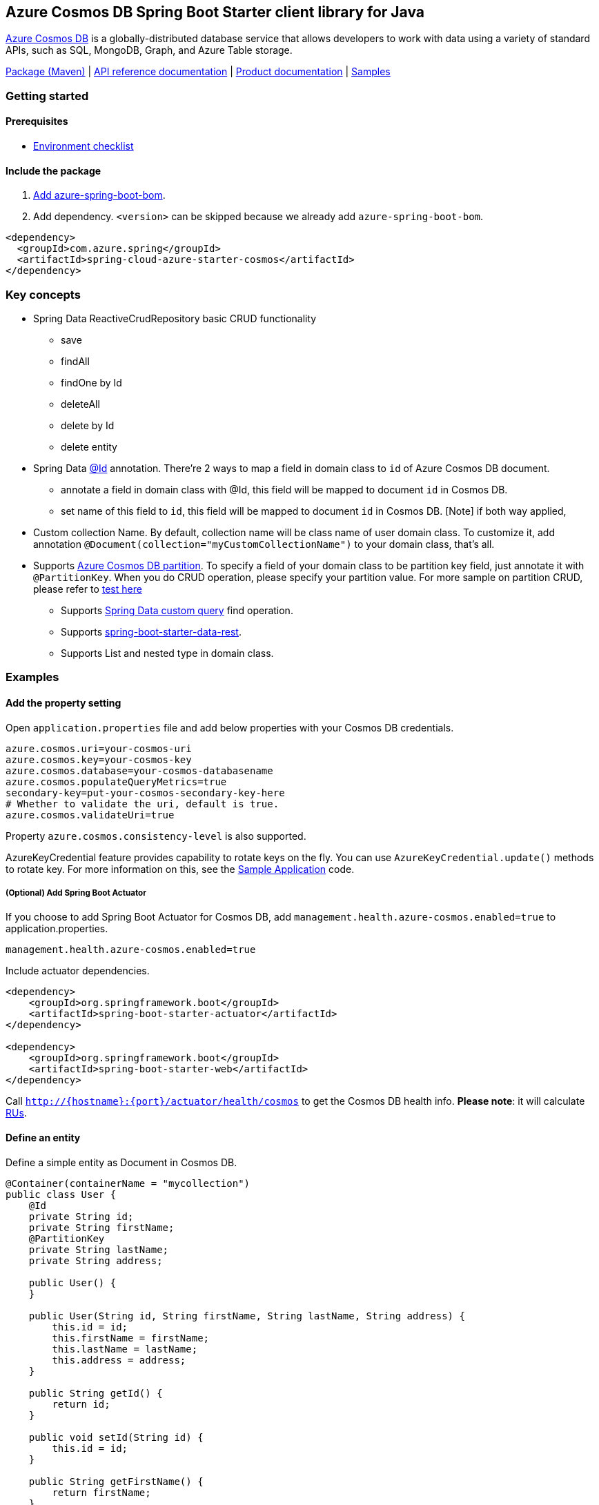 == Azure Cosmos DB Spring Boot Starter client library for Java

https://azure.microsoft.com/services/cosmos-db/[Azure Cosmos DB] is a globally-distributed database service that allows developers to work with data using a variety of standard APIs, such as SQL, MongoDB, Graph, and Azure Table storage.

https://mvnrepository.com/artifact/com.azure.spring/azure-spring-boot-starter-cosmos[Package (Maven)] |  https://azure.github.io/azure-sdk-for-java/springboot.html#azure-spring-boot[API reference documentation] | https://docs.microsoft.com/azure/developer/java/spring-framework/configure-spring-boot-starter-java-app-with-cosmos-db[Product documentation] | https://github.com/Azure-Samples/azure-spring-boot-samples/tree/tag_azure-spring-boot_3.6.0/cosmos/azure-spring-boot-sample-cosmos[Samples]

=== Getting started

==== Prerequisites

* https://github.com/Azure/azure-sdk-for-java/blob/main/sdk/spring/ENVIRONMENT_CHECKLIST.md#ready-to-run-checklist[Environment checklist]

==== Include the package

1. https://github.com/Azure/azure-sdk-for-java/blob/main/sdk/spring/AZURE_SPRING_BOMS_USAGE.md#add-azure-spring-boot-bom[Add azure-spring-boot-bom].
1. Add dependency. `<version>` can be skipped because we already add `azure-spring-boot-bom`.

[source,xml,indent=0]
----
<dependency>
  <groupId>com.azure.spring</groupId>
  <artifactId>spring-cloud-azure-starter-cosmos</artifactId>
</dependency>
----

=== Key concepts

* Spring Data ReactiveCrudRepository basic CRUD functionality
    - save
    - findAll
    - findOne by Id
    - deleteAll
    - delete by Id
    - delete entity
* Spring Data https://github.com/spring-projects/spring-data-commons/blob/db62390de90c93a78743c97cc2cc9ccd964994a5/src/main/java/org/springframework/data/annotation/Id.java[@Id] annotation.
There're 2 ways to map a field in domain class to `id` of Azure Cosmos DB document.
  - annotate a field in domain class with @Id, this field will be mapped to document `id` in Cosmos DB.
  - set name of this field to `id`, this field will be mapped to document `id` in Cosmos DB.
[Note] if both way applied,
* Custom collection Name.
By default, collection name will be class name of user domain class.
To customize it, add annotation `@Document(collection="myCustomCollectionName")` to your domain class, that's all.
* Supports https://docs.microsoft.com/azure/cosmos-db/partition-data[Azure Cosmos DB partition].
To specify a field of your domain class to be partition key field, just annotate it with `@PartitionKey`.
When you do CRUD operation, please specify your partition value.
For more sample on partition CRUD, please refer to https://github.com/Azure/azure-sdk-for-java/blob/main/sdk/cosmos/azure-spring-data-cosmos-test/src/test/java/com/azure/spring/data/cosmos/repository/integration/AddressRepositoryIT.java[test here]
- Supports https://docs.spring.io/spring-data/commons/docs/current/reference/html/#repositories.query-methods.details[Spring Data custom query] find operation.
- Supports https://projects.spring.io/spring-data-rest/[spring-boot-starter-data-rest].
- Supports List and nested type in domain class.

=== Examples

==== Add the property setting

Open `application.properties` file and add below properties with your Cosmos DB credentials.

[source,properties,indent=0]
----
azure.cosmos.uri=your-cosmos-uri
azure.cosmos.key=your-cosmos-key
azure.cosmos.database=your-cosmos-databasename
azure.cosmos.populateQueryMetrics=true
secondary-key=put-your-cosmos-secondary-key-here
# Whether to validate the uri, default is true.
azure.cosmos.validateUri=true
----

Property `azure.cosmos.consistency-level` is also supported.

AzureKeyCredential feature provides capability to rotate keys on the fly.
You can use `AzureKeyCredential.update()` methods to rotate key.
For more information on this, see the https://github.com/Azure/azure-sdk-for-java/blob/main/sdk/cosmos/azure-spring-data-cosmos/src/samples/java/com/azure/spring/data/cosmos/SampleApplication.java[Sample Application] code.

===== (Optional) Add Spring Boot Actuator

If you choose to add Spring Boot Actuator for Cosmos DB, add `management.health.azure-cosmos.enabled=true` to application.properties.

[source,properties,indent=0]
----
management.health.azure-cosmos.enabled=true
----

Include actuator dependencies.

[source,xml,indent=0]
----
<dependency>
    <groupId>org.springframework.boot</groupId>
    <artifactId>spring-boot-starter-actuator</artifactId>
</dependency>

<dependency>
    <groupId>org.springframework.boot</groupId>
    <artifactId>spring-boot-starter-web</artifactId>
</dependency>
----

Call `http://{hostname}:{port}/actuator/health/cosmos` to get the Cosmos DB health info.
**Please note**: it will calculate https://docs.microsoft.com/en-us/azure/cosmos-db/request-units[RUs].

==== Define an entity

Define a simple entity as Document in Cosmos DB.

[source,java,indent=0]
----
@Container(containerName = "mycollection")
public class User {
    @Id
    private String id;
    private String firstName;
    @PartitionKey
    private String lastName;
    private String address;

    public User() {
    }

    public User(String id, String firstName, String lastName, String address) {
        this.id = id;
        this.firstName = firstName;
        this.lastName = lastName;
        this.address = address;
    }

    public String getId() {
        return id;
    }

    public void setId(String id) {
        this.id = id;
    }

    public String getFirstName() {
        return firstName;
    }

    public void setFirstName(String firstName) {
        this.firstName = firstName;
    }

    public String getLastName() {
        return lastName;
    }

    public void setLastName(String lastName) {
        this.lastName = lastName;
    }

    public String getAddress() {
        return address;
    }

    public void setAddress(String address) {
        this.address = address;
    }

    @Override
    public String toString() {
        return String.format("%s %s, %s", firstName, lastName, address);
    }
}
----

`id` field will be used as document `id` in Azure Cosmos DB.
Or you can annotate any field with `@Id` to map it to document `id`.

Annotation `@Container(containerName = "mycollection")` is used to specify the collection name of your document in Azure Cosmos DB.

==== Create repositories

Extends ReactiveCosmosRepository interface, which provides Spring Data repository support.

[source,java,indent=0]
----
@Repository
public interface UserRepository extends ReactiveCosmosRepository<User, String> {

    Flux<User> findByFirstName(String firstName);
}
----

So far ReactiveCosmosRepository provides basic save, delete and find operations.
More operations will be supported later.

==== Create an Application class

Here create an application class with all the components

[source,java,indent=0]
----
@SpringBootApplication
public class CosmosSampleApplication implements CommandLineRunner {

    private static final Logger LOGGER = LoggerFactory.getLogger(CosmosSampleApplication.class);

    @Autowired
    private UserRepository repository;

    @Autowired
    private AzureKeyCredential azureKeyCredential;

    @Autowired
    private CosmosProperties properties;

    /**
     * The secondaryKey is used to rotate key for authorizing request.
     */
    @Value("${secondary-key}")
    private String secondaryKey;

    public static void main(String[] args) {
        SpringApplication.run(CosmosSampleApplication.class, args);
    }

    public void run(String... var1) {
        final User testUser = new User("testId", "testFirstName",
            "testLastName", "test address line one");

        // Save the User class to Azure Cosmos DB database.
        final Mono<User> saveUserMono = repository.save(testUser);

        final Flux<User> firstNameUserFlux = repository.findByFirstName("testFirstName");

        //  Nothing happens until we subscribe to these Monos.
        //  findById will not return the user as user is not present.
        final Mono<User> findByIdMono = repository.findById(testUser.getId());
        final User findByIdUser = findByIdMono.block();
        Assert.isNull(findByIdUser, "User must be null");

        final User savedUser = saveUserMono.block();
        Assert.state(savedUser != null, "Saved user must not be null");
        Assert.state(savedUser.getFirstName().equals(testUser.getFirstName()),
            "Saved user first name doesn't match");

        firstNameUserFlux.collectList().block();

        final Optional<User> optionalUserResult = repository.findById(testUser.getId()).blockOptional();
        Assert.isTrue(optionalUserResult.isPresent(), "Cannot find user.");

        final User result = optionalUserResult.get();
        Assert.state(result.getFirstName().equals(testUser.getFirstName()),
            "query result firstName doesn't match!");
        Assert.state(result.getLastName().equals(testUser.getLastName()),
            "query result lastName doesn't match!");
        LOGGER.info("findOne in User collection get result: {}", result.toString());

        switchKey();
    }

    /**
     * Switch cosmos authorization key
     */
    private void switchKey() {
        azureKeyCredential.update(secondaryKey);
        LOGGER.info("Switch to secondary key.");

        final User testUserUpdated = new User("testIdUpdated", "testFirstNameUpdated",
            "testLastNameUpdated", "test address Updated line one");
        final User saveUserUpdated = repository.save(testUserUpdated).block();
        Assert.state(saveUserUpdated != null, "Saved updated user must not be null");
        Assert.state(saveUserUpdated.getFirstName().equals(testUserUpdated.getFirstName()),
            "Saved updated user first name doesn't match");

        final Optional<User> optionalUserUpdatedResult = repository.findById(testUserUpdated.getId()).blockOptional();
        Assert.isTrue(optionalUserUpdatedResult.isPresent(), "Cannot find updated user.");
        final User updatedResult = optionalUserUpdatedResult.get();
        Assert.state(updatedResult.getFirstName().equals(testUserUpdated.getFirstName()),
            "query updated result firstName doesn't match!");
        Assert.state(updatedResult.getLastName().equals(testUserUpdated.getLastName()),
            "query updated result lastName doesn't match!");

        azureKeyCredential.update(properties.getKey());
        LOGGER.info("Switch back to key.");
        final Optional<User> userOptional = repository.findById(testUserUpdated.getId()).blockOptional();
        Assert.isTrue(userOptional.isPresent(), "Cannot find updated user.");
        Assert.state(updatedResult.getFirstName().equals(testUserUpdated.getFirstName()),
            "query updated result firstName doesn't match!");
        LOGGER.info("Finished key switch.");
    }

    @PostConstruct
    public void setup() {
        // For this example, remove all of the existing records.
        this.repository.deleteAll().block();
    }
}
----

Autowired UserRepository interface, then can do save, delete and find operations.

=== Troubleshooting

==== Logging setting

Please refer to https://docs.spring.io/spring-boot/docs/current/reference/html/features.html#boot-features-logging[spring logging document] to get more information about logging.

===== Logging setting examples

- Example: Setting logging level of hibernate

[source,properties,indent=0]
----
logging.level.root=WARN
logging.level.org.springframework.web=DEBUG
logging.level.org.hibernate=ERROR
----

=== Next steps

Besides using this Azure Cosmos DB Spring Boot Starter, you can directly use Spring Data for Azure Cosmos DB package for more complex scenarios.
Please refer to https://github.com/Azure/azure-sdk-for-java/tree/main/sdk/cosmos/azure-spring-data-cosmos[Spring Data for Azure Cosmos DB] for more details.

The following section provide a sample project illustrating how to use the starter.

===  More sample code
- https://github.com/Azure-Samples/azure-spring-boot-samples/tree/tag_azure-spring-boot_3.6.0/cosmos/azure-spring-boot-sample-cosmos[Cosmos DB SQL API]

=== Contributing

This project welcomes contributions and suggestions.
Most contributions require you to agree to a Contributor License Agreement (CLA) declaring that you have the right to, and actually do, grant us the rights to use your contribution.
For details, visit https://cla.microsoft.com.

Please follow https://github.com/Azure/azure-sdk-for-java/blob/main/sdk/spring/CONTRIBUTING.md[instructions here] to build from source or contribute.
